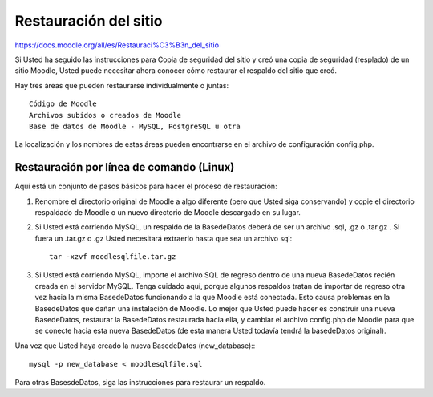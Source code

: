 Restauración del sitio
=========================

https://docs.moodle.org/all/es/Restauraci%C3%B3n_del_sitio

Si Usted ha seguido las instrucciones para Copia de seguridad del sitio y creó una copia de seguridad (resplado) de un sitio Moodle, Usted puede necesitar ahora conocer cómo restaurar el respaldo del sitio que creó.

Hay tres áreas que pueden restaurarse individualmente o juntas::

	Código de Moodle
	Archivos subidos o creados de Moodle
	Base de datos de Moodle - MySQL, PostgreSQL u otra

La localización y los nombres de estas áreas pueden encontrarse en el archivo de configuración config.php.


Restauración por línea de comando (Linux)
+++++++++++++++++++++++++++++++++++++++++++++

Aquí está un conjunto de pasos básicos para hacer el proceso de restauración:

1. Renombre el directorio original de Moodle a algo diferente (pero que Usted siga conservando) y copie el directorio respaldado de Moodle o un nuevo directorio de Moodle descargado en su lugar.

2. Si Usted está corriendo MySQL, un respaldo de la BasedeDatos deberá de ser un archivo .sql, .gz o .tar.gz . Si fuera un .tar.gz o .gz Usted necesitará extraerlo hasta que sea un archivo sql::

	tar -xzvf moodlesqlfile.tar.gz

3. Si Usted está corriendo MySQL, importe el archivo SQL de regreso dentro de una nueva BasedeDatos recién creada en el servidor MySQL. Tenga cuidado aquí, porque algunos respaldos tratan de importar de regreso otra vez hacia la misma BasedeDatos funcionando a la que Moodle está conectada. Esto causa problemas en la BasedeDatos que dañan una instalación de Moodle. Lo mejor que Usted puede hacer es construir una nueva BasedeDatos, restaurar la BasedeDatos restaurada hacia ella, y cambiar el archivo config.php de Moodle para que se conecte hacia esta nueva BasedeDatos (de esta manera Usted todavía tendrá la basedeDatos original).

Una vez que Usted haya creado la nueva BasedeDatos (new_database):::

	mysql -p new_database < moodlesqlfile.sql

Para otras BasesdeDatos, siga las instrucciones para restaurar un respaldo.
